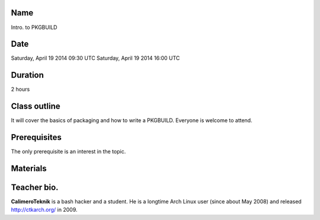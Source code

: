 Name
====
Intro. to PKGBUILD

Date
====
Saturday, April 19 2014 09:30 UTC
Saturday, April 19 2014 16:00 UTC

Duration
========
2 hours

Class outline
=============
It will cover the basics of packaging and how to write a PKGBUILD. Everyone is
welcome to attend.

Prerequisites
=============
The only prerequisite is an interest in the topic.

Materials
=========

Teacher bio.
============
**CalimeroTeknik** is a bash hacker and a student. He is a longtime Arch Linux
user (since about May 2008) and released http://ctkarch.org/ in 2009.
